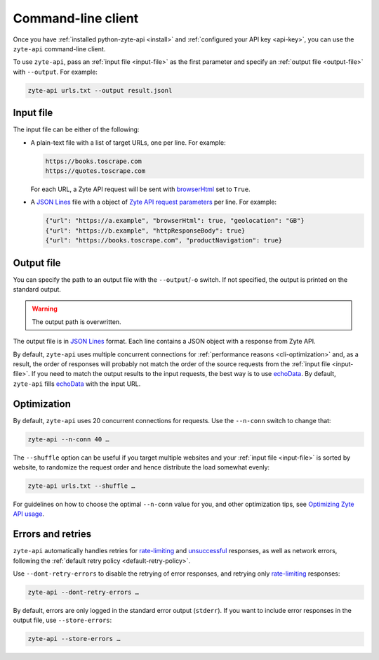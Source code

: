.. _command_line:

===================
Command-line client
===================

Once you have :ref:`installed python-zyte-api <install>` and :ref:`configured
your API key <api-key>`, you can use the ``zyte-api`` command-line client.

To use ``zyte-api``, pass an :ref:`input file <input-file>` as the first
parameter and specify an :ref:`output file <output-file>` with ``--output``.
For example:

.. code-block:: shell

    zyte-api urls.txt --output result.jsonl

.. _input-file:

Input file
==========

The input file can be either of the following:

-   A plain-text file with a list of target URLs, one per line. For example:

    .. code-block:: none

        https://books.toscrape.com
        https://quotes.toscrape.com

    For each URL, a Zyte API request will be sent with browserHtml_ set to
    ``True``.

    .. _browserHtml: https://docs.zyte.com/zyte-api/usage/reference.html#operation/extract/request/browserHtml

-   A `JSON Lines <https://jsonlines.org/>`_ file with a object of `Zyte API
    request parameters`_ per line. For example:

    .. _Zyte API request parameters: https://docs.zyte.com/zyte-api/usage/reference.html

    .. code-block:: json

        {"url": "https://a.example", "browserHtml": true, "geolocation": "GB"}
        {"url": "https://b.example", "httpResponseBody": true}
        {"url": "https://books.toscrape.com", "productNavigation": true}


.. _output-file:

Output file
===========

You can specify the path to an output file with the ``--output``/``-o`` switch.
If not specified, the output is printed on the standard output.

.. warning:: The output path is overwritten.

The output file is in `JSON Lines`_ format. Each line contains a JSON object
with a response from Zyte API.

By default, ``zyte-api`` uses multiple concurrent connections for
:ref:`performance reasons <cli-optimization>` and, as a result, the order of
responses will probably not match the order of the source requests from the
:ref:`input file <input-file>`. If you need to match the output results to the
input requests, the best way is to use echoData_. By default, ``zyte-api``
fills echoData_ with the input URL.

.. _echoData: https://docs.zyte.com/zyte-api/usage/reference.html#operation/extract/request/echoData


.. _cli-optimization:

Optimization
============

By default, ``zyte-api`` uses 20 concurrent connections for requests. Use the
``--n-conn`` switch to change that:

.. code-block:: shell

    zyte-api --n-conn 40 …

The ``--shuffle`` option can be useful if you target multiple websites and your
:ref:`input file <input-file>` is sorted by website, to randomize the request
order and hence distribute the load somewhat evenly:

.. code-block:: shell

    zyte-api urls.txt --shuffle …

For guidelines on how to choose the optimal ``--n-conn`` value for you, and
other optimization tips, see `Optimizing Zyte API usage`_.

.. _Optimizing Zyte API usage: https://docs.zyte.com/zyte-api/usage/optimize.html


Errors and retries
==================

``zyte-api`` automatically handles retries for `rate-limiting`_ and
unsuccessful_ responses, as well as network errors, following the :ref:`default
retry policy <default-retry-policy>`.

.. _rate-limiting: https://docs.zyte.com/zyte-api/usage/errors.html#rate-limiting-responses
.. _unsuccessful: https://docs.zyte.com/zyte-api/usage/errors.html#unsuccessful-responses

Use ``--dont-retry-errors`` to disable the retrying of error responses, and
retrying only `rate-limiting`_ responses:

.. code-block:: shell

    zyte-api --dont-retry-errors …

By default, errors are only logged in the standard error output (``stderr``).
If you want to include error responses in the output file, use
``--store-errors``:

.. code-block:: shell

    zyte-api --store-errors …


.. seealso:: :ref:`cli-ref`
